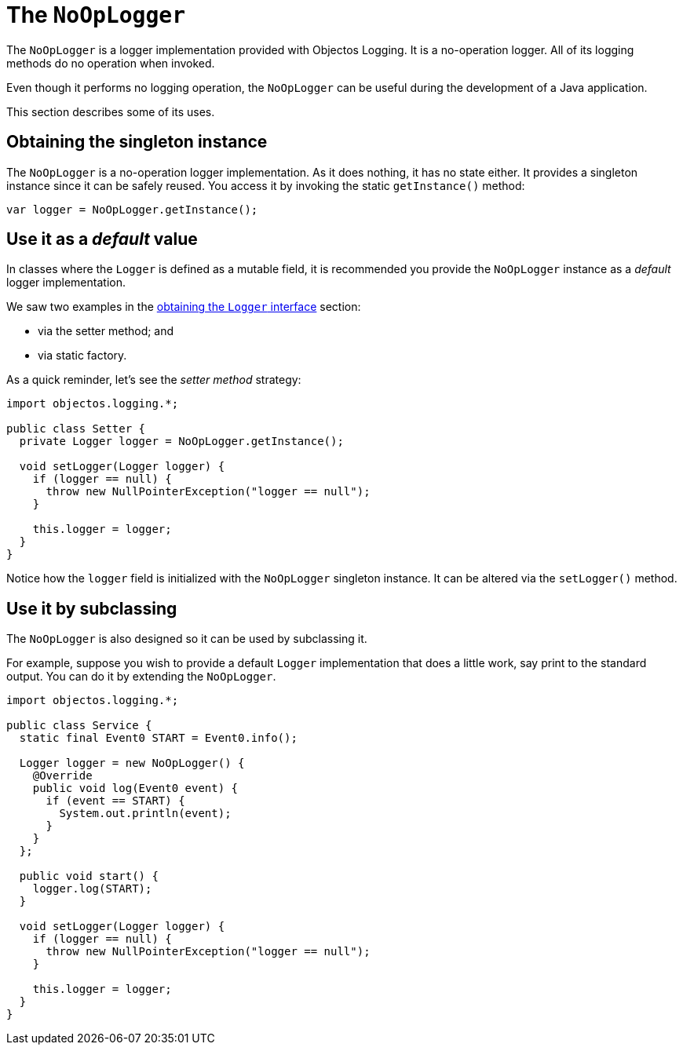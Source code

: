 = The `NoOpLogger`

The `NoOpLogger` is a logger implementation provided with Objectos Logging.
It is a no-operation logger. All of its logging methods do no operation when invoked.

Even though it performs no logging operation, the `NoOpLogger` can be useful
during the development of a Java application.

This section describes some of its uses.

== Obtaining the singleton instance

The `NoOpLogger` is a no-operation logger implementation. As it does nothing, it has no state
either. It provides a singleton instance since it can be safely reused. You access it by
invoking the static `getInstance()` method:

[,java]
----
var logger = NoOpLogger.getInstance();
----

== Use it as a _default_ value

In classes where the `Logger` is defined as a mutable field, it is recommended you provide
the `NoOpLogger` instance as a _default_ logger implementation.

We saw two examples in the link:href:v0001.logging.LoggingGuideLogger[obtaining the `Logger` interface]
section:

* via the setter method; and
* via static factory.

As a quick reminder, let's see the _setter method_ strategy:

[,java]
----
import objectos.logging.*;

public class Setter {
  private Logger logger = NoOpLogger.getInstance();

  void setLogger(Logger logger) {
    if (logger == null) {
      throw new NullPointerException("logger == null");
    }

    this.logger = logger;
  }
}
----

Notice how the `logger` field is initialized with the `NoOpLogger` singleton instance.
It can be altered via the `setLogger()` method.

== Use it by subclassing

The `NoOpLogger` is also designed so it can be used by subclassing it.

For example, suppose you wish to provide a default `Logger` implementation that does a little
work, say print to the standard output. You can do it by extending the `NoOpLogger`.

[,java]
----
import objectos.logging.*;

public class Service {
  static final Event0 START = Event0.info();

  Logger logger = new NoOpLogger() {
    @Override
    public void log(Event0 event) {
      if (event == START) {
        System.out.println(event);
      }
    }
  };

  public void start() {
    logger.log(START);
  }

  void setLogger(Logger logger) {
    if (logger == null) {
      throw new NullPointerException("logger == null");
    }

    this.logger = logger;
  }
}
----
